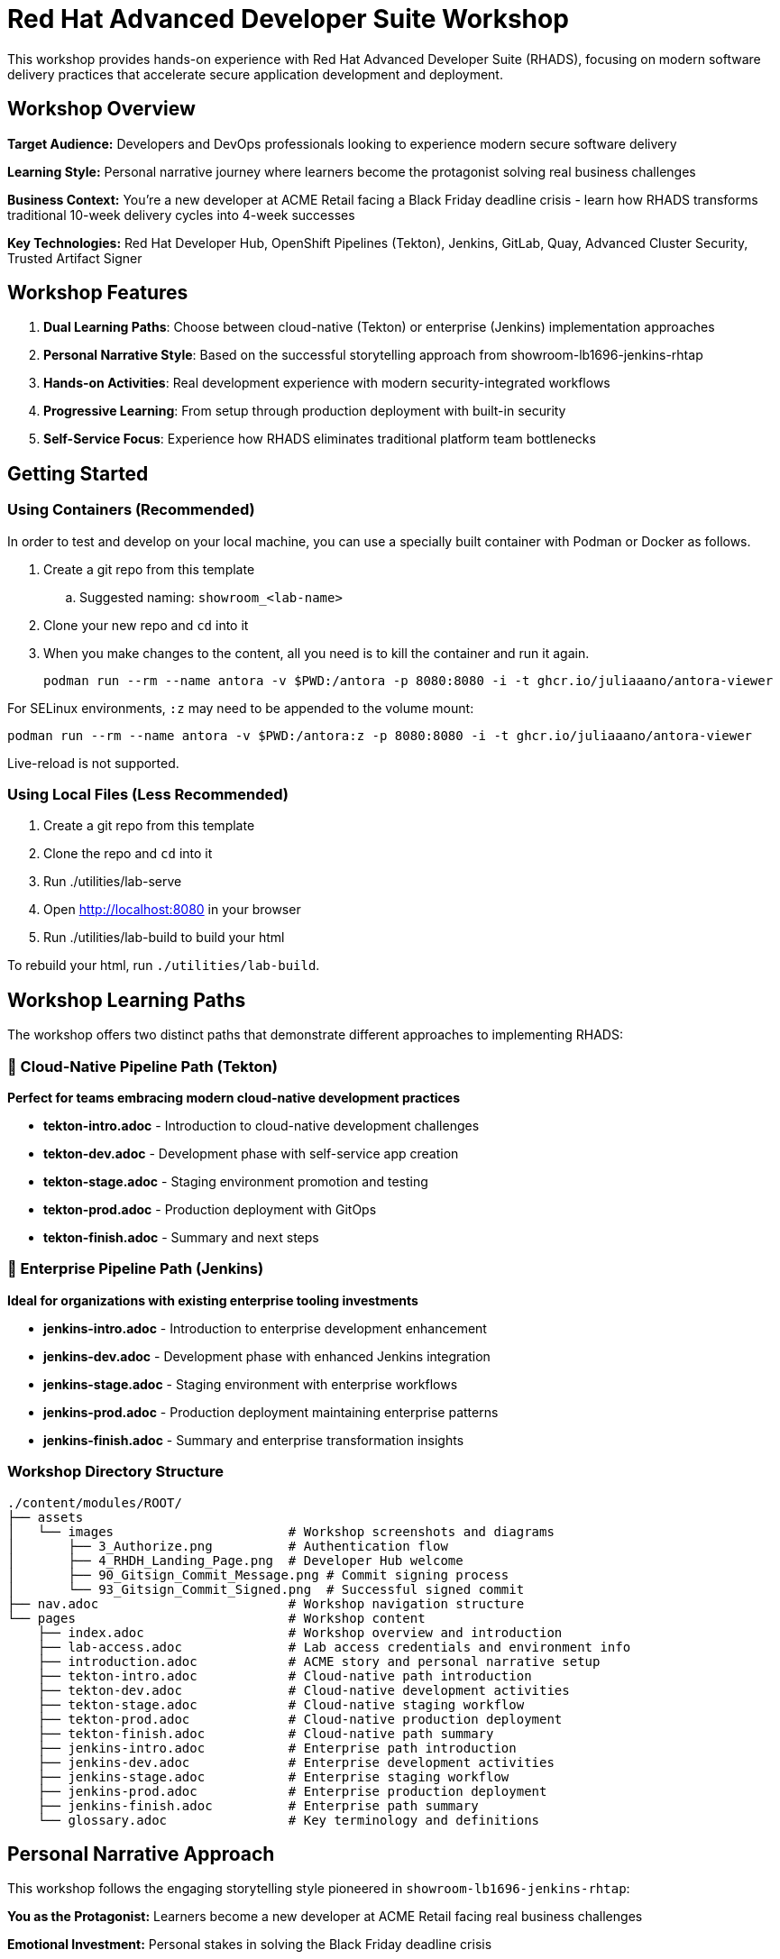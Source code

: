 = Red Hat Advanced Developer Suite Workshop

This workshop provides hands-on experience with Red Hat Advanced Developer Suite (RHADS), focusing on modern software delivery practices that accelerate secure application development and deployment.

== Workshop Overview

**Target Audience:** Developers and DevOps professionals looking to experience modern secure software delivery

**Learning Style:** Personal narrative journey where learners become the protagonist solving real business challenges

**Business Context:** You're a new developer at ACME Retail facing a Black Friday deadline crisis - learn how RHADS transforms traditional 10-week delivery cycles into 4-week successes

**Key Technologies:** Red Hat Developer Hub, OpenShift Pipelines (Tekton), Jenkins, GitLab, Quay, Advanced Cluster Security, Trusted Artifact Signer

== Workshop Features

. **Dual Learning Paths**: Choose between cloud-native (Tekton) or enterprise (Jenkins) implementation approaches
. **Personal Narrative Style**: Based on the successful storytelling approach from showroom-lb1696-jenkins-rhtap
. **Hands-on Activities**: Real development experience with modern security-integrated workflows
. **Progressive Learning**: From setup through production deployment with built-in security
. **Self-Service Focus**: Experience how RHADS eliminates traditional platform team bottlenecks

== Getting Started

=== Using Containers (Recommended)

In order to test and develop on your local machine, you can use a specially built container with Podman or Docker as follows.

. Create a git repo from this template
.. Suggested naming: `showroom_<lab-name>`
. Clone your new repo and `cd` into it
. When you make changes to the content, all you need is to kill the container and run it again.
+
[source,sh]
----
podman run --rm --name antora -v $PWD:/antora -p 8080:8080 -i -t ghcr.io/juliaaano/antora-viewer
----

For SELinux environments, `:z` may need to be appended to the volume mount:

----
podman run --rm --name antora -v $PWD:/antora:z -p 8080:8080 -i -t ghcr.io/juliaaano/antora-viewer
----

Live-reload is not supported.

=== Using Local Files (Less Recommended)

. Create a git repo from this template
. Clone the repo and `cd` into it
. Run ./utilities/lab-serve
. Open http://localhost:8080 in your browser
. Run ./utilities/lab-build to build your html

To rebuild your html, run `./utilities/lab-build`.

== Workshop Learning Paths

The workshop offers two distinct paths that demonstrate different approaches to implementing RHADS:

=== 🚀 Cloud-Native Pipeline Path (Tekton)
**Perfect for teams embracing modern cloud-native development practices**

* **tekton-intro.adoc** - Introduction to cloud-native development challenges
* **tekton-dev.adoc** - Development phase with self-service app creation 
* **tekton-stage.adoc** - Staging environment promotion and testing
* **tekton-prod.adoc** - Production deployment with GitOps
* **tekton-finish.adoc** - Summary and next steps

=== 🔧 Enterprise Pipeline Path (Jenkins)  
**Ideal for organizations with existing enterprise tooling investments**

* **jenkins-intro.adoc** - Introduction to enterprise development enhancement
* **jenkins-dev.adoc** - Development phase with enhanced Jenkins integration
* **jenkins-stage.adoc** - Staging environment with enterprise workflows
* **jenkins-prod.adoc** - Production deployment maintaining enterprise patterns
* **jenkins-finish.adoc** - Summary and enterprise transformation insights

=== Workshop Directory Structure

[source,sh]
----
./content/modules/ROOT/
├── assets
│   └── images                       # Workshop screenshots and diagrams
│       ├── 3_Authorize.png          # Authentication flow
│       ├── 4_RHDH_Landing_Page.png  # Developer Hub welcome
│       ├── 90_Gitsign_Commit_Message.png # Commit signing process  
│       └── 93_Gitsign_Commit_Signed.png  # Successful signed commit
├── nav.adoc                         # Workshop navigation structure
└── pages                            # Workshop content
    ├── index.adoc                   # Workshop overview and introduction
    ├── lab-access.adoc              # Lab access credentials and environment info
    ├── introduction.adoc            # ACME story and personal narrative setup
    ├── tekton-intro.adoc            # Cloud-native path introduction
    ├── tekton-dev.adoc              # Cloud-native development activities  
    ├── tekton-stage.adoc            # Cloud-native staging workflow
    ├── tekton-prod.adoc             # Cloud-native production deployment
    ├── tekton-finish.adoc           # Cloud-native path summary
    ├── jenkins-intro.adoc           # Enterprise path introduction
    ├── jenkins-dev.adoc             # Enterprise development activities
    ├── jenkins-stage.adoc           # Enterprise staging workflow  
    ├── jenkins-prod.adoc            # Enterprise production deployment
    ├── jenkins-finish.adoc          # Enterprise path summary
    └── glossary.adoc                # Key terminology and definitions
----

== Personal Narrative Approach

This workshop follows the engaging storytelling style pioneered in `showroom-lb1696-jenkins-rhtap`:

**You as the Protagonist:** Learners become a new developer at ACME Retail facing real business challenges

**Emotional Investment:** Personal stakes in solving the Black Friday deadline crisis

**Progressive Empowerment:** Journey from frustration with traditional processes to confidence with RHADS

**Hands-on Discovery:** Learning through doing rather than just reading about concepts

=== Narrative Elements

* **Personal challenges:** "You've been dealing with 1-2 weeks of Jenkins setup tickets..."
* **Emotional reactions:** "Finally!" you think, "A template that includes security built-in"  
* **Internal thoughts:** "This is going to change everything," you think to yourself
* **Achievement moments:** "You feel a sense of accomplishment" with successful signed commits
* **Progressive discovery:** From "Your Current Reality" to "Your New Reality with RHADS"

== Workshop Flow

. **Introduction** - Meet your new role at ACME and the Black Friday challenge
. **Path Selection** - Choose between cloud-native (Tekton) or enterprise (Jenkins) approach
. **Development Phase** - Create your first secure application with self-service templates
. **Staging Phase** - Experience automated promotion and testing workflows  
. **Production Phase** - Deploy with confidence using GitOps and integrated security
. **Reflection** - Understand the transformation you've experienced

== Technical Implementation

The workshop demonstrates key RHADS capabilities:

* **Self-Service Development** - Red Hat Developer Hub templates eliminate platform team bottlenecks
* **Integrated Security** - Automatic vulnerability scanning, image signing, and policy enforcement
* **GitOps Deployment** - Automated, auditable deployments across environments
* **Developer Experience** - Browser-based development with OpenShift Dev Spaces
* **Pipeline Automation** - Both Tekton (cloud-native) and Jenkins (enterprise) implementations
* **Compliance** - Built-in audit trails and governance without developer friction

== Contributing

When editing workshop content:

. Use the personal narrative voice ("You" rather than "The user")
. Include emotional context and reactions
. Focus on the learner's journey and transformation
. Maintain technical accuracy while emphasizing the human experience
. Use screenshots and images to support the narrative flow

== Development Setup

=== Using Containers (Recommended)

[source,sh]
----
podman run --rm --name antora -v $PWD:/antora -p 8080:8080 -i -t ghcr.io/juliaaano/antora-viewer
----

For SELinux environments:
----
podman run --rm --name antora -v $PWD:/antora:z -p 8080:8080 -i -t ghcr.io/juliaaano/antora-viewer
----

=== Using Local Files

. Run ./utilities/lab-serve
. Open http://localhost:8080 in your browser  
. Run ./utilities/lab-build to build your html
